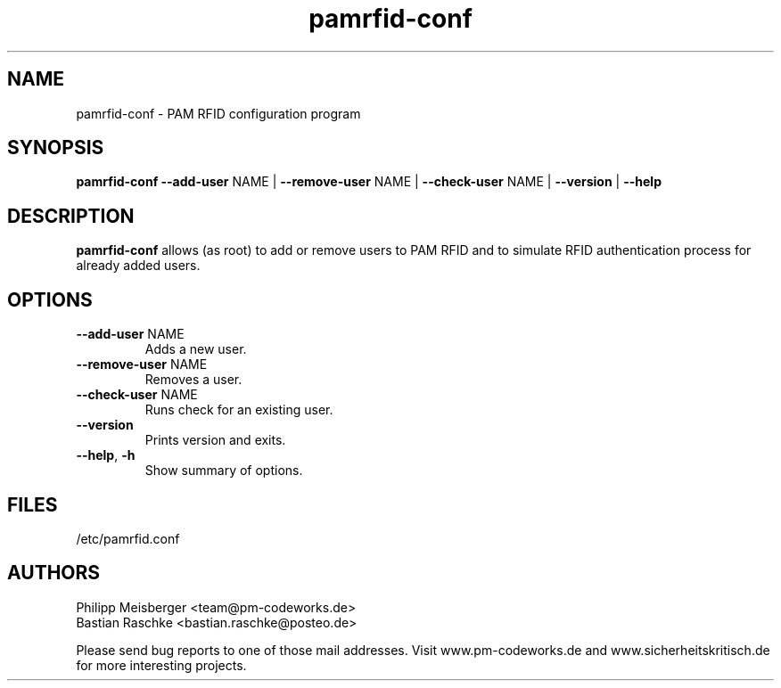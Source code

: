 .TH pamrfid-conf 1 "July 2014" "" "PAM RFID"

.SH NAME
pamrfid-conf \- PAM RFID configuration program

.SH SYNOPSIS
.nf
.fam C
\fBpamrfid-conf\fP \fB--add-user\fP NAME | \fB--remove-user\fP NAME | \fB--check-user\fP NAME | \fB--version\fP | \fB--help\fP
.fam T
.fi

.SH DESCRIPTION
\fBpamrfid-conf\fP allows (as root) to add or remove users to PAM RFID and to simulate RFID authentication process for already added users.

.SH OPTIONS
.TP
.B
\fB--add-user\fR NAME
Adds a new user.

.TP
.B
\fB--remove-user\fR NAME
Removes a user.

.TP
.B
\fB--check-user\fR NAME
Runs check for an existing user.

.TP
.B
\fB--version\fR
Prints version and exits.

.TP
.B
\fB--help\fR, \fB-h\fR
Show summary of options.
.PP

.SH FILES
/etc/pamrfid.conf

.SH AUTHORS
Philipp Meisberger <team@pm-codeworks.de>
.br
Bastian Raschke <bastian.raschke@posteo.de>

Please send bug reports to one of those mail addresses. Visit www.pm-codeworks.de and www.sicherheitskritisch.de for more interesting projects.
